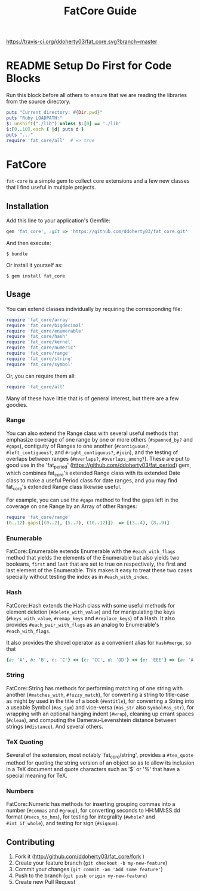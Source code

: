#+TITLE: FatCore Guide
#+OPTIONS: toc:5
#+PROPERTY: header-args:ruby :colnames no :hlines yes :exports both :wrap example :ruby ruby
#+PROPERTY: header-args:sh :exports code

[[https://travis-ci.org/ddoherty03/fat_core.svg?branch=master]]

* README Setup Do First for Code Blocks
Run this block before all others to ensure that we are reading the libraries
from the source directory.

#+begin_src ruby :results output
  puts "Current directory: #{Dir.pwd}"
  puts "Ruby LOADPATH:"
  $:.unshift("./lib") unless $:[0] == './lib'
  $:[0..10].each { |d| puts d }
  puts "..."
  require 'fat_core/all'  # => true
#+end_src

#+RESULTS:
#+begin_example
Current directory: /home/ded/src/fat_core
Ruby LOADPATH:
./lib
/home/ded/.rbenv/rbenv.d/exec/gem-rehash
/home/ded/.rbenv/versions/3.4.1/lib/ruby/site_ruby/3.4.0
/home/ded/.rbenv/versions/3.4.1/lib/ruby/site_ruby/3.4.0/x86_64-linux
/home/ded/.rbenv/versions/3.4.1/lib/ruby/site_ruby
/home/ded/.rbenv/versions/3.4.1/lib/ruby/vendor_ruby/3.4.0
/home/ded/.rbenv/versions/3.4.1/lib/ruby/vendor_ruby/3.4.0/x86_64-linux
/home/ded/.rbenv/versions/3.4.1/lib/ruby/vendor_ruby
/home/ded/.rbenv/versions/3.4.1/lib/ruby/3.4.0
/home/ded/.rbenv/versions/3.4.1/lib/ruby/3.4.0/x86_64-linux
...
#+end_example


* FatCore

~fat-core~ is a simple gem to collect core extensions and a few new classes
that I find useful in multiple projects.

** Installation

Add this line to your application's Gemfile:

#+begin_SRC ruby
  gem 'fat_core', :git => 'https://github.com/ddoherty03/fat_core.git'
#+end_SRC

And then execute:

#+begin_src shell
  $ bundle
#+end_src

Or install it yourself as:

#+begin_src shell
  $ gem install fat_core
#+end_src

** Usage

You can extend classes individually by requiring the corresponding file:

#+begin_SRC ruby
  require 'fat_core/array'
  require 'fat_core/bigdecimal'
  require 'fat_core/enumerable'
  require 'fat_core/hash'
  require 'fat_core/kernel'
  require 'fat_core/numeric'
  require 'fat_core/range'
  require 'fat_core/string'
  require 'fat_core/symbol'
#+end_SRC

Or, you can require them all:

#+begin_SRC ruby
  require 'fat_core/all'
#+end_SRC

Many of these have little that is of general interest, but there are a few
goodies.

*** Range

You can also extend the Range class with several useful methods that emphasize
coverage of one range by one or more others (~#spanned_by?~ and ~#gaps~),
contiguity of Ranges to one another (~#contiguous?~, ~#left_contiguous?~, and
~#right_contiguous?~, ~#join~), and the testing of overlaps between ranges
(~#overlaps?~, ~#overlaps_among?~). These are put to good use in the
'fat_period' ([[https://github.com/ddoherty03/fat_period]]) gem, which combines
fat_core's extended Range class with its extended Date class to make a useful
Period class for date ranges, and you may find fat_core's extended Range class
likewise useful.

For example, you can use the ~#gaps~ method to find the gaps left in the
coverage on one Range by an Array of other Ranges:

#+begin_SRC ruby
  require 'fat_core/range'
  (0..12).gaps([(0..2), (5..7), (10..12)])  => [(3..4), (8..9)]
#+end_SRC

*** Enumerable
FatCore::Enumerable extends Enumerable with the ~#each_with_flags~ method that
yields the elements of the Enumerable but also yields two booleans, ~first~ and
~last~ that are set to true on respectively, the first and last element of the
Enumerable.  This makes it easy to treat these two cases specially without
testing the index as in ~#each_with_index~.

*** Hash

FatCore::Hash extends the Hash class with some useful methods for element
deletion (~#delete_with_value~) and for manipulating the keys
(~#keys_with_value~, ~#remap_keys~ and ~#replace_keys~) of a Hash. It also
provides ~#each_pair_with_flags~ as an analog to Enumerable's
~#each_with_flags~.

It also provides the shovel operator as a convenient alias for ~Hash#merge~,
so that

#+begin_src ruby :tangle no
{a: 'A', b: 'B', c: 'C'} << {c: 'CC', d: 'DD'} << {e: 'EEE'} => {a: 'A', b: 'B', c: 'CC', d: 'DD', e: 'EEE'}
#+end_src

*** String

FatCore::String has methods for performing matching of one string with another
(~#matches_with~, ~#fuzzy_match~), for converting a string to title-case as
might by used in the title of a book (~#entitle~), for converting a String
into a useable Symbol (~#as_sym~) and vice-versa (~#as_str~ also
~Symbol#as_str~), for wrapping with an optional hanging indent (~#wrap~),
cleaning up errant spaces (~#clean~), and computing the Damerau-Levenshtein
distance between strings (~#distance~). And several others.

*** TeX Quoting

Several of the extension, most notably 'fat_core/string', provides a
~#tex_quote~ method for quoting the string version of an object so as to allow
its inclusion in a TeX document and quote characters such as '$' or '%' that
have a special meaning for TeX.

*** Numbers

FatCore::Numeric has methods for inserting grouping commas into a number
(~#commas~ and ~#group~), for converting seconds to HH:MM:SS.dd format
(~#secs_to_hms~), for testing for integrality (~#whole?~ and ~#int_if_whole~), and
testing for sign (~#signum~).

** Contributing

1. Fork it ([[http://github.com/ddoherty03/fat_core/fork]]  )
2. Create your feature branch (~git checkout -b my-new-feature~)
3. Commit your changes (~git commit -am 'Add some feature'~)
4. Push to the branch (~git push origin my-new-feature~)
5. Create new Pull Request
